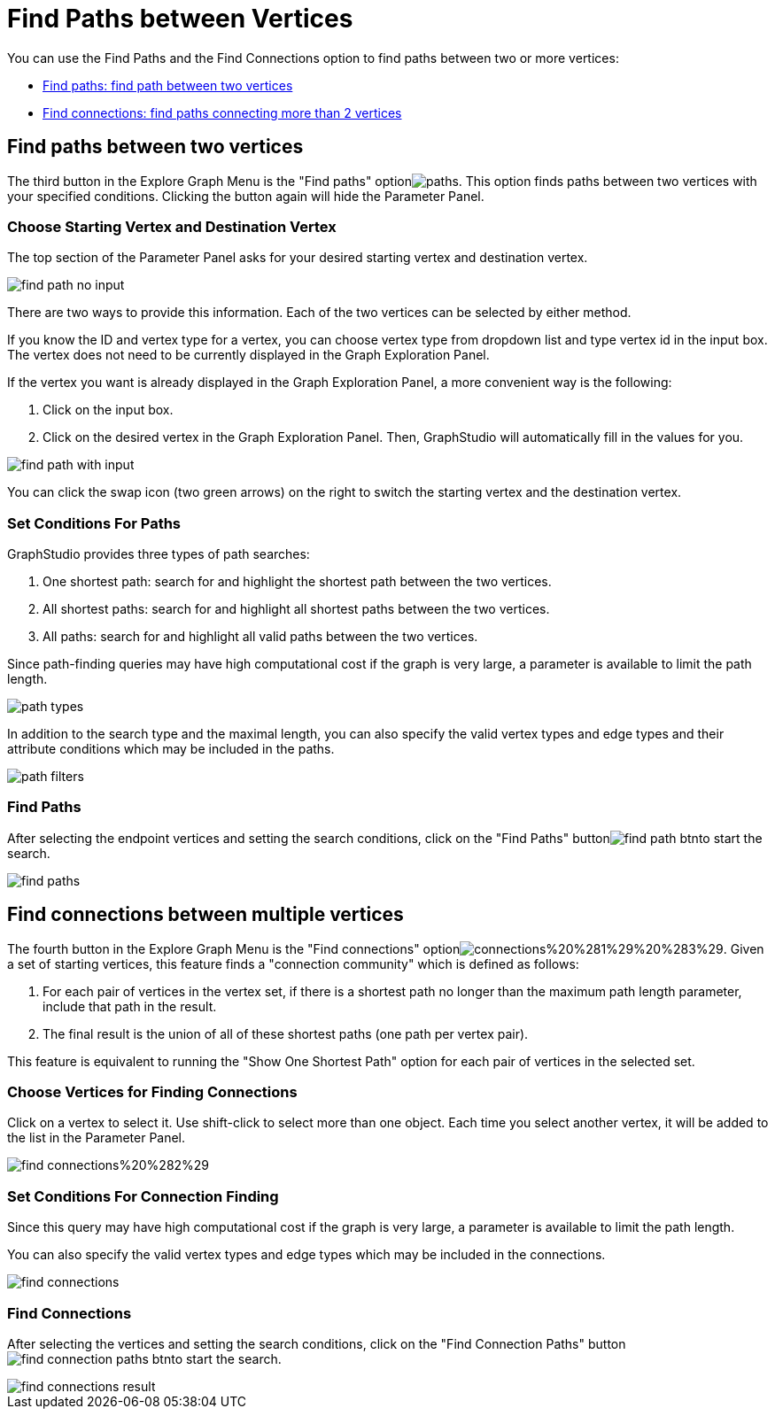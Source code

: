 = Find Paths between Vertices

You can use the Find Paths and the Find Connections option to find paths between two or more vertices:

* link:find-paths-between-vertices.md#find-paths-between-two-vertices[Find paths: find path between two vertices]
* link:find-paths-between-vertices.md#find-connections-between-multiple-vertices[Find connections: find paths connecting more than 2 vertices]

== Find paths between two vertices

The third button in the Explore Graph Menu is the "Find paths" optionimage:../../../.gitbook/assets/paths.png[]. This option finds paths between two vertices with your specified conditions. Clicking the button again will hide the Parameter Panel.

=== Choose Starting Vertex and Destination Vertex

The top section of the Parameter Panel asks for your desired starting vertex and destination vertex.

image::../../../.gitbook/assets/find_path_no_input.png[]

There are two ways to provide this information. Each of the two vertices can be selected by either method.

If you know the ID and vertex type for a vertex, you can choose vertex type from dropdown list and type vertex id in the input box.  The vertex does not need to be currently displayed in the Graph Exploration Panel.

If the vertex you want is already displayed in the Graph Exploration Panel, a more convenient way is the following:

. Click on the input box.
. Click on the desired vertex in the Graph Exploration Panel. Then, GraphStudio will automatically fill in the values for you.

image::../../../.gitbook/assets/find_path_with_input.png[]

You can click the swap icon (two green arrows) on the right to switch the starting vertex and the destination vertex.

=== Set Conditions For Paths

GraphStudio provides three types of path searches:

. One shortest path: search for and highlight the shortest path between the two vertices.
. All shortest paths: search for and highlight all shortest paths between the two vertices.
. All paths: search for and highlight all valid paths between the two vertices.

Since path-finding queries may have high computational cost if the graph is very large, a parameter is available to limit the path length.

image::../../../.gitbook/assets/path_types.png[]

In addition to the search type and the maximal length, you can also specify the valid vertex types and edge types and their attribute conditions which may be included in the paths.

image::../../../.gitbook/assets/path-filters.png[]

=== Find Paths

After selecting the endpoint vertices and setting the search conditions, click on the "Find Paths" buttonimage:../../../.gitbook/assets/find_path_btn.png[]to start the search.

image::../../../.gitbook/assets/find-paths.png[]

== Find connections between multiple vertices

The fourth button in the Explore Graph Menu is the "Find connections" optionimage:../../../.gitbook/assets/connections%20%281%29%20%283%29.png[]. Given a set of starting vertices, this feature finds a "connection community" which is defined as follows:

. For each pair of vertices in the vertex set, if there is a shortest path no longer than the maximum path length parameter, include that path in the result.
. The final result is the union of all of these shortest paths (one path per vertex pair).

This feature is equivalent to running the "Show One Shortest Path" option for each pair of vertices in the selected set.

=== Choose Vertices for Finding Connections

Click on a vertex to select it. Use shift-click to select more than one object. Each time you select another vertex, it will be added to the list in the Parameter Panel.

image::../../../.gitbook/assets/find_connections%20%282%29.png[]

=== Set Conditions For Connection Finding

Since this query may have high computational cost if the graph is very large, a parameter is available to limit the path length.

You can also specify the valid vertex types and edge types which may be included in the connections.

image::../../../.gitbook/assets/find-connections.png[]

=== Find Connections

After selecting the vertices and setting the search conditions, click on the "Find Connection Paths" buttonimage:../../../.gitbook/assets/find_connection_paths_btn.png[]to start the search.

image::../../../.gitbook/assets/find_connections_result.png[]
